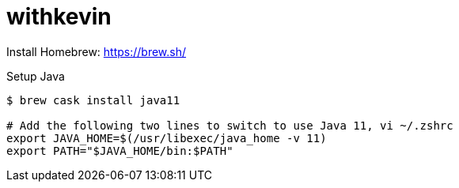 # withkevin

Install Homebrew: https://brew.sh/

Setup Java
----
$ brew cask install java11

# Add the following two lines to switch to use Java 11, vi ~/.zshrc 
export JAVA_HOME=$(/usr/libexec/java_home -v 11)
export PATH="$JAVA_HOME/bin:$PATH"
----
